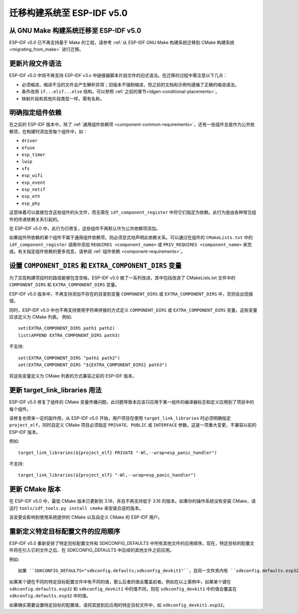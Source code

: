 迁移构建系统至 ESP-IDF v5.0
===================================

从 GNU Make 构建系统迁移至 ESP-IDF v5.0
-----------------------------------------------

ESP-IDF v5.0 已不再支持基于 Make 的工程，请参考 :ref:`从 ESP-IDF GNU Make 构建系统迁移到 CMake 构建系统 <migrating_from_make>` 进行迁移。

更新片段文件语法
----------------------------

ESP-IDF v5.0 中将不再支持 ESP-IDF v3.x 中链接器脚本片段文件的旧式语法。在迁移的过程中需注意以下几点：

- 必须缩进，缩进不当的文件会产生解析异常；旧版本不强制缩进，但之前的文档和示例均遵循了正确的缩进语法。
- 条件改用 ``if...elif...else`` 结构，可以参照 :ref:`之前的章节<ldgen-conditional-placements>`。
- 映射片段和其他片段类型一样，需有名称。


明确指定组件依赖
-----------------------------------------

在之前的 ESP-IDF 版本中，除了 :ref:`通用组件依赖项 <component-common-requirements>`，还有一些组件总是作为公共依赖项，在构建时添加至每个组件中，如：

* ``driver``
* ``efuse``
* ``esp_timer``
* ``lwip``
* ``vfs``
* ``esp_wifi``
* ``esp_event``
* ``esp_netif``
* ``esp_eth``
* ``esp_phy``

这意味着可以直接包含这些组件的头文件，而无需在 ``idf_component_register`` 中将它们指定为依赖。此行为是由各种常见组件的传递依赖关系引起的。

在 ESP-IDF v5.0 中，此行为已修复，这些组件不再默认作为公共依赖项添加。

如果组件所依赖的某个组件不属于通用组件依赖项，则必须显式地声明此依赖关系。可以通过在组件的 ``CMakeLists.txt`` 中的 ``idf_component_register`` 调用中添加 ``REQUIRES <component_name>`` 或 ``PRIV_REQUIRES <component_name>`` 来完成。有关指定组件依赖的更多信息，请参阅 :ref:`组件依赖 <component-requirements>`。

设置 ``COMPONENT_DIRS`` 和 ``EXTRA_COMPONENT_DIRS`` 变量
-----------------------------------------------------------------

.. highlight:: cmake

为了实现构建项目时的路径能够包含空格，ESP-IDF v5.0 做了一系列改进，其中包括改进了 CMakeLists.txt 文件中的 ``COMPONENT_DIRS`` 和 ``EXTRA_COMPONENT_DIRS`` 变量。

ESP-IDF v5.0 版本中，不再支持添加不存在的目录到变量 ``COMPONENT_DIRS`` 或 ``EXTRA_COMPONENT_DIRS`` 中，否则会出现报错。

同时，ESP-IDF v5.0 中也不再支持使用字符串拼接的方式定义 ``COMPONENT_DIRS`` 或 ``EXTRA_COMPONENT_DIRS`` 变量。这些变量应该定义为 CMake 列表。 例如::

    set(EXTRA_COMPONENT_DIRS path1 path2)
    list(APPEND EXTRA_COMPONENT_DIRS path3)

不支持::

    set(EXTRA_COMPONENT_DIRS "path1 path2")
    set(EXTRA_COMPONENT_DIRS "${EXTRA_COMPONENT_DIRS} path3")

将这些变量定义为 CMake 列表的方式兼容之前的 ESP-IDF 版本。

更新 target_link_libraries 用法
---------------------------------------------------

ESP-IDF v5.0 修复了组件的 CMake 变量传播问题。此问题导致本应该只应用于某一组件的编译器标志和定义应用到了项目中的每个组件。

该修复也带来一定的副作用，从 ESP-IDF v5.0 开始，用户项目在使用 ``target_link_libraries`` 时必须明确指定 ``project_elf``，同时自定义 CMake 项目必须指定 ``PRIVATE``、``PUBLIC`` 或 ``INTERFACE`` 参数。这是一项重大变更，不兼容以前的 ESP-IDF 版本。

例如::

    target_link_libraries(${project_elf} PRIVATE "-Wl,--wrap=esp_panic_handler")

不支持::

    target_link_libraries(${project_elf} "-Wl,--wrap=esp_panic_handler")

更新 CMake 版本
-----------------------

在 ESP-IDF v5.0 中，最低 CMake 版本已更新到 3.16，并且不再支持低于 3.16 的版本。如果你的操作系统没有安装 CMake，请运行 ``tools/idf_tools.py install cmake`` 来安装合适的版本。

该变更会影响到使用系统提供的 CMake 以及自定义 CMake 的 ESP-IDF 用户。

重新定义特定目标配置文件的应用顺序
-------------------------------------------------------------------------------------------

.. highlight:: none

ESP-IDF v5.0 重新安排了特定目标配置文件和 SDKCONFIG_DEFAULTS 中所有其他文件的应用顺序。现在，特定目标的配置文件将在引入它的文件之后、在 SDKCONFIG_DEFAULTS 中后续的其他文件之前应用。

例如::

    如果 ``SDKCONFIG_DEFAULTS="sdkconfig.defaults;sdkconfig_devkit1"``，且同一文件夹内有 ``sdkconfig.defaults.esp32`` 文件，那么文件的应用顺序为：(1) sdkconfig.defaults (2) sdkconfig.defaults.esp32 (3) sdkconfig_devkit1

如果某个键在不同的特定目标配置文件中有不同的值，那么后者的值会覆盖前者。例如在以上案例中，如果某个键在 ``sdkconfig.defaults.esp32`` 和 ``sdkconfig_devkit1`` 中的值不同，则在 ``sdkconfig_devkit1`` 中的值会覆盖在 ``sdkconfig.defaults.esp32`` 中的值。

如果确实需要设置特定目标的配置值，请将其放到后应用的特定目标文件中，如 ``sdkconfig_devkit1.esp32``。
